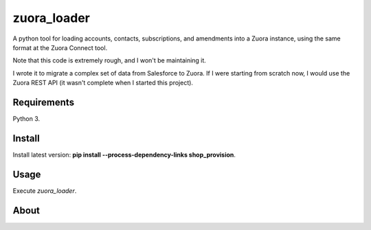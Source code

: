 zuora_loader
======

A python tool for loading accounts, contacts, subscriptions, and amendments into a Zuora instance, 
using the same format at the Zuora Connect tool.

Note that this code is extremely rough, and I won't be maintaining it. 

I wrote it to migrate a complex set of data from Salesforce to Zuora. If I were starting
from scratch now, I would use the Zuora REST API (it wasn't complete when I started this project).


Requirements
------------

Python 3.

Install
-------

Install latest version: **pip install --process-dependency-links shop_provision**.

Usage
-----

Execute *zuora_loader*.


About
-----

